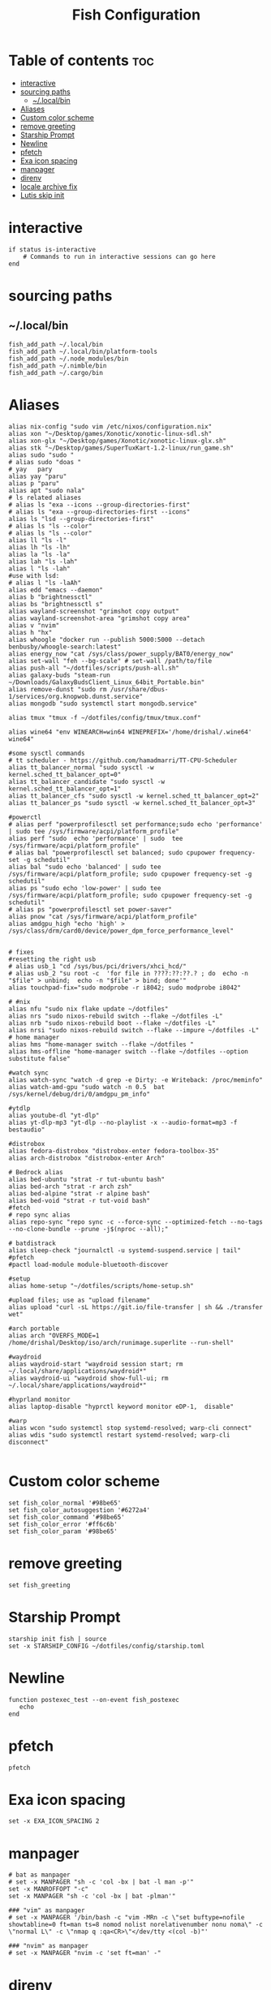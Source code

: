 #+TITLE: Fish Configuration
#+PROPERTY: header-args :tangle ~/.config/fish/config.fish
* Table of contents :toc:
- [[#interactive][interactive]]
- [[#sourcing-paths][sourcing paths]]
  - [[#localbin][~/.local/bin]]
- [[#aliases][Aliases]]
- [[#custom-color-scheme][Custom color scheme]]
- [[#remove-greeting][remove greeting]]
- [[#starship-prompt][Starship Prompt]]
- [[#newline][Newline]]
- [[#pfetch][pfetch]]
- [[#exa-icon-spacing][Exa icon spacing]]
- [[#manpager][manpager]]
- [[#direnv][direnv]]
- [[#locale-archive-fix][locale archive fix]]
- [[#lutis-skip-init][Lutis skip init]]

* interactive

#+begin_src fish
  if status is-interactive
      # Commands to run in interactive sessions can go here
  end
#+end_src

* sourcing paths
** ~/.local/bin
#+begin_src fish
fish_add_path ~/.local/bin
fish_add_path ~/.local/bin/platform-tools
fish_add_path ~/.node_modules/bin
fish_add_path ~/.nimble/bin
fish_add_path ~/.cargo/bin
#+end_src

* Aliases
#+begin_src fish
alias nix-config "sudo vim /etc/nixos/configuration.nix"
alias xon "~/Desktop/games/Xonotic/xonotic-linux-sdl.sh"
alias xon-glx "~/Desktop/games/Xonotic/xonotic-linux-glx.sh"
alias stk "~/Desktop/games/SuperTuxKart-1.2-linux/run_game.sh"
alias sudo "sudo "
# alias sudo "doas "
# yay   pary
alias yay "paru"
alias p "paru"
alias apt "sudo nala"
# ls related aliases
# alias ls "exa --icons --group-directories-first"
# alias ls "exa --group-directories-first --icons"
alias ls "lsd --group-directories-first"
# alias ls "ls --color"
# alias ls "ls --color"
alias ll "ls -l"
alias lh "ls -lh"
alias la "ls -la"
alias lah "ls -lah"
alias l "ls -lah"
#use with lsd:
# alias l "ls -laAh"
alias edd "emacs --daemon"
alias b "brightnessctl"
alias bs "brightnessctl s"
alias wayland-screenshot "grimshot copy output"
alias wayland-screenshot-area "grimshot copy area"
alias v "nvim"
alias h "hx"
alias whoogle "docker run --publish 5000:5000 --detach benbusby/whoogle-search:latest"
alias energy_now "cat /sys/class/power_supply/BAT0/energy_now"
alias set-wall "feh --bg-scale" # set-wall /path/to/file
alias push-all "~/dotfiles/scripts/push-all.sh"
alias galaxy-buds "steam-run ~/Downloads/GalaxyBudsClient_Linux_64bit_Portable.bin"
alias remove-dunst "sudo rm /usr/share/dbus-1/services/org.knopwob.dunst.service"
alias mongodb "sudo systemctl start mongodb.service"

alias tmux "tmux -f ~/dotfiles/config/tmux/tmux.conf"

alias wine64 "env WINEARCH=win64 WINEPREFIX='/home/drishal/.wine64' wine64"

#some sysctl commands
# tt scheduler - https://github.com/hamadmarri/TT-CPU-Scheduler
alias tt_balancer_normal "sudo sysctl -w kernel.sched_tt_balancer_opt=0"
alias tt_balancer_candidate "sudo sysctl -w kernel.sched_tt_balancer_opt=1"
alias tt_balancer_cfs "sudo sysctl -w kernel.sched_tt_balancer_opt=2"
alias tt_balancer_ps "sudo sysctl -w kernel.sched_tt_balancer_opt=3"

#powerctl
# alias perf "powerprofilesctl set performance;sudo echo 'performance' | sudo tee /sys/firmware/acpi/platform_profile"
alias perf "sudo  echo 'performance' | sudo  tee /sys/firmware/acpi/platform_profile"
# alias bal "powerprofilesctl set balanced; sudo cpupower frequency-set -g schedutil"
alias bal "sudo echo 'balanced' | sudo tee /sys/firmware/acpi/platform_profile; sudo cpupower frequency-set -g schedutil"
alias ps "sudo echo 'low-power' | sudo tee /sys/firmware/acpi/platform_profile; sudo cpupower frequency-set -g schedutil"
# alias ps "powerprofilesctl set power-saver"
alias pnow "cat /sys/firmware/acpi/platform_profile"
alias amdgpu_high "echo 'high' >  /sys/class/drm/card0/device/power_dpm_force_performance_level"


# fixes 
#resetting the right usb
# alias usb_1 "cd /sys/bus/pci/drivers/xhci_hcd/"
# alias usb_2 "su root -c  'for file in ????:??:??.? ; do  echo -n "$file" > unbind;  echo -n "$file" > bind; done'"
alias touchpad-fix="sudo modprobe -r i8042; sudo modprobe i8042"

# #nix 
alias nfu "sudo nix flake update ~/dotfiles"
alias nrs "sudo nixos-rebuild switch --flake ~/dotfiles -L"
alias nrb "sudo nixos-rebuild boot --flake ~/dotfiles -L"
alias nrsi "sudo nixos-rebuild switch --flake --impure ~/dotfiles -L"
# home manager
alias hms "home-manager switch --flake ~/dotfiles "
alias hms-offline "home-manager switch --flake ~/dotfiles --option substitute false"

#watch sync
alias watch-sync "watch -d grep -e Dirty: -e Writeback: /proc/meminfo"
alias watch-amd-gpu "sudo watch -n 0.5  bat /sys/kernel/debug/dri/0/amdgpu_pm_info"

#ytdlp
alias youtube-dl "yt-dlp"
alias yt-dlp-mp3 "yt-dlp --no-playlist -x --audio-format=mp3 -f bestaudio"

#distrobox
alias fedora-distrobox "distrobox-enter fedora-toolbox-35"
alias arch-distrobox "distrobox-enter Arch"

# Bedrock alias
alias bed-ubuntu "strat -r tut-ubuntu bash"
alias bed-arch "strat -r arch zsh"
alias bed-alpine "strat -r alpine bash"
alias bed-void "strat -r tut-void bash"
#fetch
# repo sync alias
alias repo-sync "repo sync -c --force-sync --optimized-fetch --no-tags --no-clone-bundle --prune -j$(nproc --all);"

# batdistrack
alias sleep-check "journalctl -u systemd-suspend.service | tail"
#pfetch
#pactl load-module module-bluetooth-discover

#setup
alias home-setup "~/dotfiles/scripts/home-setup.sh"

#upload files; use as "upload filename"
alias upload "curl -sL https://git.io/file-transfer | sh && ./transfer wet"  

#arch portable
alias arch "OVERFS_MODE=1 /home/drishal/Desktop/iso/arch/runimage.superlite --run-shell"

#waydroid
alias waydroid-start "waydroid session start; rm ~/.local/share/applications/waydroid*"
alias waydroid-ui "waydroid show-full-ui; rm ~/.local/share/applications/waydroid*"

#hyprland monitor
alias laptop-disable "hyprctl keyword monitor eDP-1,  disable"

#warp
alias wcon "sudo systemctl stop systemd-resolved; warp-cli connect"
alias wdis "sudo systemctl restart systemd-resolved; warp-cli disconnect"

#+end_src


* Custom color scheme
#+begin_src fish
set fish_color_normal '#98be65'
set fish_color_autosuggestion '#6272a4'
set fish_color_command '#98be65'
set fish_color_error '#ff6c6b'
set fish_color_param '#98be65'
#+end_src
* remove greeting
#+begin_src fish
  set fish_greeting
#+end_src

* Starship Prompt 
#+begin_src fish
starship init fish | source
set -x STARSHIP_CONFIG ~/dotfiles/config/starship.toml
#+end_src

* Newline
#+begin_src fish
function postexec_test --on-event fish_postexec
   echo
end
#+end_src

* pfetch
#+begin_src fish :tangle no
pfetch  
#+end_src

* Exa icon spacing
#+begin_src fish
set -x EXA_ICON_SPACING 2
#+end_src

* manpager
#+begin_src fish
# bat as manpager
# set -x MANPAGER "sh -c 'col -bx | bat -l man -p'"
set -x MANROFFOPT "-c" 
set -x MANPAGER "sh -c 'col -bx | bat -plman'"

### "vim" as manpager
# set -x MANPAGER '/bin/bash -c "vim -MRn -c \"set buftype=nofile showtabline=0 ft=man ts=8 nomod nolist norelativenumber nonu noma\" -c \"normal L\" -c \"nmap q :qa<CR>\"</dev/tty <(col -b)"'

### "nvim" as manpager
# set -x MANPAGER "nvim -c 'set ft=man' -"
#+end_src


* direnv
#+begin_src fish
direnv hook fish | source
set -x DIRENV_LOG_FORMAT ""
#+end_src

* locale archive fix
#+begin_src fish 
set -x LOCALE_ARCHIVE "/usr/lib/locale/locale-archive"
#+end_src

* Lutis skip init
#+begin_src fish
set -x LUTRIS_SKIP_INIT 1
#+end_src
